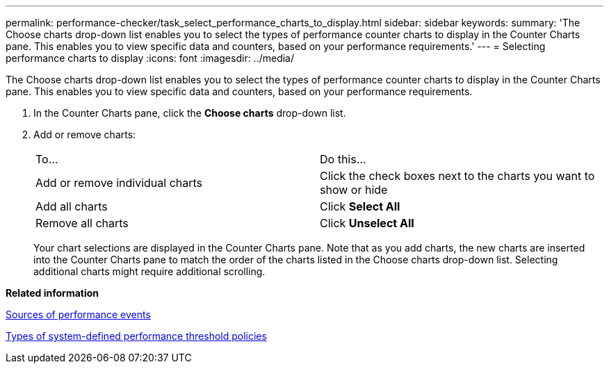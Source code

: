 ---
permalink: performance-checker/task_select_performance_charts_to_display.html
sidebar: sidebar
keywords: 
summary: 'The Choose charts drop-down list enables you to select the types of performance counter charts to display in the Counter Charts pane. This enables you to view specific data and counters, based on your performance requirements.'
---
= Selecting performance charts to display
:icons: font
:imagesdir: ../media/

[.lead]
The Choose charts drop-down list enables you to select the types of performance counter charts to display in the Counter Charts pane. This enables you to view specific data and counters, based on your performance requirements.

. In the Counter Charts pane, click the *Choose charts* drop-down list.
. Add or remove charts:
+
|===
| To...| Do this...
a|
Add or remove individual charts
a|
Click the check boxes next to the charts you want to show or hide
a|
Add all charts
a|
Click *Select All*
a|
Remove all charts
a|
Click *Unselect All*
|===
Your chart selections are displayed in the Counter Charts pane. Note that as you add charts, the new charts are inserted into the Counter Charts pane to match the order of the charts listed in the Choose charts drop-down list. Selecting additional charts might require additional scrolling.

*Related information*

xref:concept_sources_of_performance_events.adoc[Sources of performance events]

xref:reference_types_of_system_defined_performance_threshold_policies.adoc[Types of system-defined performance threshold policies]
